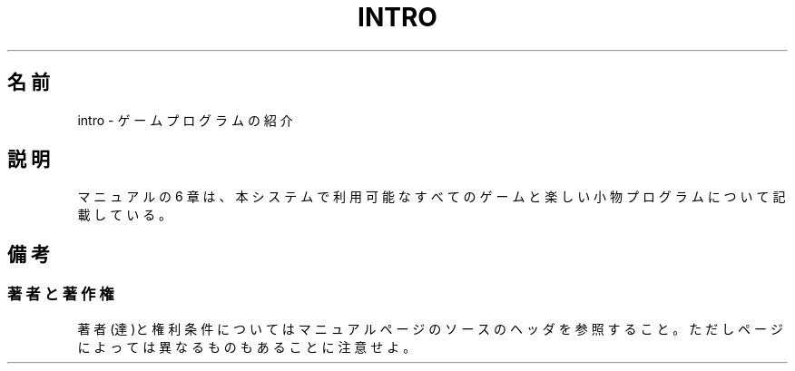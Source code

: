 .\" Copyright (c) 1993 Michael Haardt (michael@moria.de),
.\"     Fri Apr  2 11:32:09 MET DST 1993
.\"
.\" This is free documentation; you can redistribute it and/or
.\" modify it under the terms of the GNU General Public License as
.\" published by the Free Software Foundation; either version 2 of
.\" the License, or (at your option) any later version.
.\"
.\" The GNU General Public License's references to "object code"
.\" and "executables" are to be interpreted as the output of any
.\" document formatting or typesetting system, including
.\" intermediate and printed output.
.\"
.\" This manual is distributed in the hope that it will be useful,
.\" but WITHOUT ANY WARRANTY; without even the implied warranty of
.\" MERCHANTABILITY or FITNESS FOR A PARTICULAR PURPOSE.  See the
.\" GNU General Public License for more details.
.\"
.\" You should have received a copy of the GNU General Public
.\" License along with this manual; if not, write to the Free
.\" Software Foundation, Inc., 59 Temple Place, Suite 330, Boston, MA 02111,
.\" USA.
.\"
.\" Modified Sat Jul 24 17:19:57 1993 by Rik Faith (faith@cs.unc.edu)
.\"
.\" Japanese Version Copyright (c) 1997 MAEHARA Kohichi
.\"         all rights reserved.
.\" Translated Thu Nov 16 18:00:00 JST 1997
.\"         by MAEHARA Kohichi <maeharak@kw.netlaputa.ne.jp>
.\"
.TH INTRO 6 2007-10-23 "Linux" "Linux Programmer's Manual"
.SH 名前
intro \- ゲームプログラムの紹介
.SH 説明
マニュアルの 6 章は、本システムで利用可能なすべてのゲームと
楽しい小物プログラムについて記載している。
.SH 備考
.SS 著者と著作権
著者(達)と権利条件についてはマニュアルページのソースのヘッダを参照すること。
ただしページによっては異なるものもあることに注意せよ。
